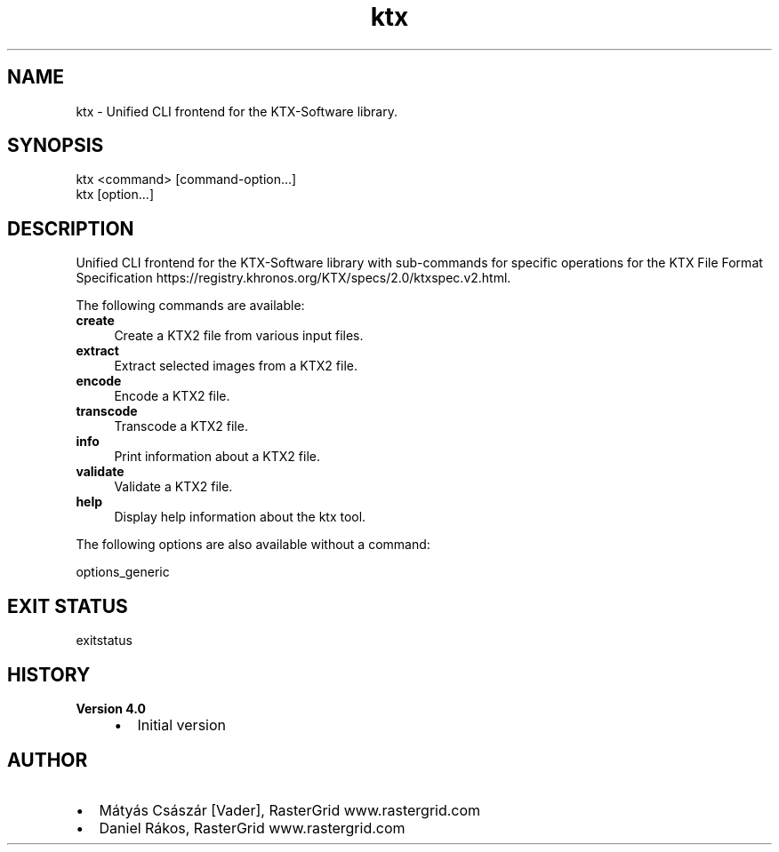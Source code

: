 .TH "ktx" 1 "Wed Mar 20 2024 15:46:14" "Version 4.3.2" "KTX Tools Reference" \" -*- nroff -*-
.ad l
.nh
.SH NAME
ktx \- Unified CLI frontend for the KTX-Software library\&.
.SH "SYNOPSIS"
.PP
ktx <command> [command-option\&.\&.\&.]
.br
 ktx [option\&.\&.\&.]
.SH "DESCRIPTION"
.PP
Unified CLI frontend for the KTX-Software library with sub-commands for specific operations for the KTX File Format Specification https://registry.khronos.org/KTX/specs/2.0/ktxspec.v2.html\&.
.PP
The following commands are available: 
.IP "\fB\fBcreate\fP \fP" 1c
Create a KTX2 file from various input files\&.  
.IP "\fB\fBextract\fP \fP" 1c
Extract selected images from a KTX2 file\&.  
.IP "\fB\fBencode\fP \fP" 1c
Encode a KTX2 file\&.  
.IP "\fB\fBtranscode\fP \fP" 1c
Transcode a KTX2 file\&.  
.IP "\fB\fBinfo\fP \fP" 1c
Print information about a KTX2 file\&.  
.IP "\fB\fBvalidate\fP \fP" 1c
Validate a KTX2 file\&.  
.IP "\fB\fBhelp\fP \fP" 1c
Display help information about the ktx tool\&.  
.PP
.PP
The following options are also available without a command:
.PP
options_generic
.SH "EXIT STATUS"
.PP
exitstatus
.SH "HISTORY"
.PP
\fBVersion 4\&.0\fP
.RS 4

.IP "\(bu" 2
Initial version
.PP
.RE
.PP
.SH "AUTHOR"
.PP
.IP "\(bu" 2
Mátyás Császár [Vader], RasterGrid www\&.rastergrid\&.com
.IP "\(bu" 2
Daniel Rákos, RasterGrid www\&.rastergrid\&.com 
.PP

